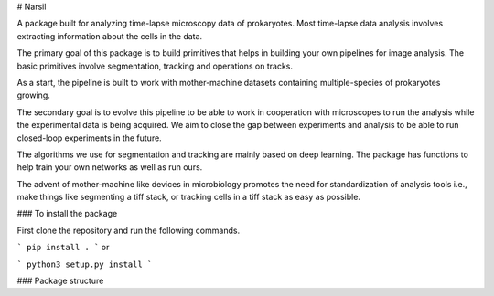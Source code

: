 # Narsil

A package built for analyzing time-lapse microscopy data of prokaryotes.
Most time-lapse data analysis involves extracting information about the cells in the data.

The primary goal of this package is to build primitives that helps in building your own pipelines for image analysis. The basic primitives involve segmentation, tracking and operations on tracks.

As a start, the pipeline is built to work with mother-machine datasets containing multiple-species of prokaryotes growing.

The secondary goal is to evolve this pipeline to be able to work in cooperation with microscopes to run the analysis while the experimental data is being acquired. We aim to close the gap between experiments and analysis to be able to run closed-loop experiments in the future.

The algorithms we use for segmentation and tracking are mainly based on deep learning. The package has functions to help train your own networks as well as run ours.

The advent of mother-machine like devices in microbiology promotes the need for standardization of analysis tools i.e., make things like segmenting a tiff stack, or tracking cells in a tiff stack as easy as possible.


### To install the package

First clone the repository and run the following commands.

```
pip install .
```
or

```
python3 setup.py install
```

### Package structure




